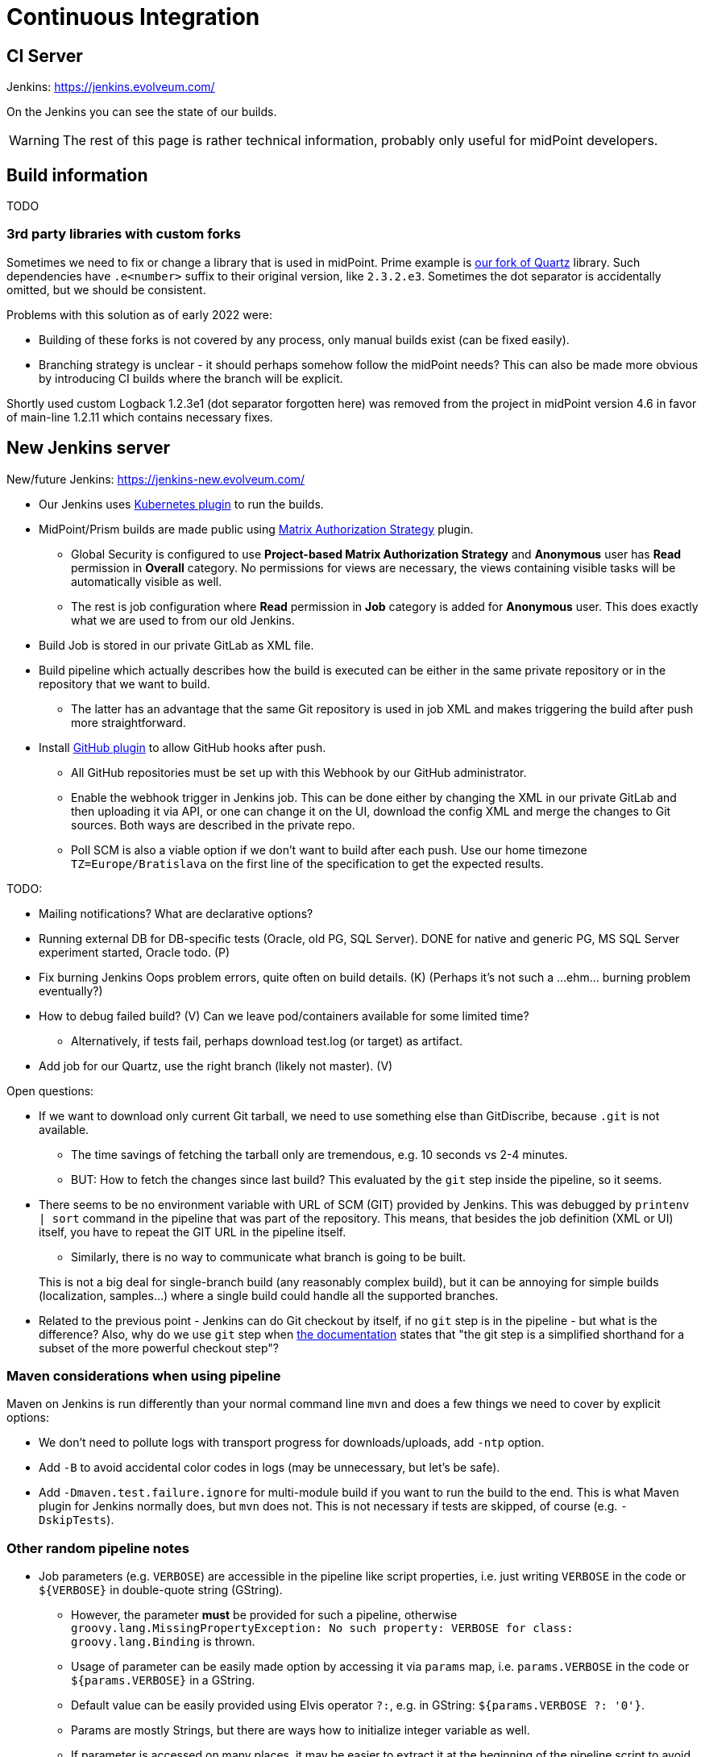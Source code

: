 = Continuous Integration
:page-toc: top

== CI Server

Jenkins: link:https://jenkins.evolveum.com/[https://jenkins.evolveum.com/]

On the Jenkins you can see the state of our builds.

[WARNING]
The rest of this page is rather technical information, probably only useful for midPoint developers.

== Build information

TODO

=== 3rd party libraries with custom forks

Sometimes we need to fix or change a library that is used in midPoint.
Prime example is https://github.com/Evolveum/quartz[our fork of Quartz] library.
Such dependencies have `.e<number>` suffix to their original version, like `2.3.2.e3`.
Sometimes the dot separator is accidentally omitted, but we should be consistent.

Problems with this solution as of early 2022 were:

* Building of these forks is not covered by any process, only manual builds exist (can be fixed easily).
* Branching strategy is unclear - it should perhaps somehow follow the midPoint needs?
This can also be made more obvious by introducing CI builds where the branch will be explicit.

Shortly used custom Logback 1.2.3e1 (dot separator forgotten here) was removed from the project in
midPoint version 4.6 in favor of main-line 1.2.11 which contains necessary fixes.

== New Jenkins server

New/future Jenkins: link:https://jenkins-new.evolveum.com/[https://jenkins-new.evolveum.com/]

* Our Jenkins uses https://plugins.jenkins.io/kubernetes/[Kubernetes plugin] to run the builds.
* MidPoint/Prism builds are made public using https://plugins.jenkins.io/matrix-auth/[Matrix Authorization Strategy] plugin.
** Global Security is configured to use *Project-based Matrix Authorization Strategy* and *Anonymous* user has *Read* permission in *Overall* category.
No permissions for views are necessary, the views containing visible tasks will be automatically visible as well.
** The rest is job configuration where *Read* permission in *Job* category is added for *Anonymous* user.
This does exactly what we are used to from our old Jenkins.
* Build Job is stored in our private GitLab as XML file.
* Build pipeline which actually describes how the build is executed can be either in the same
private repository or in the repository that we want to build.
** The latter has an advantage that the same Git repository is used in job XML and makes triggering
the build after push more straightforward.
* Install https://plugins.jenkins.io/github/[GitHub plugin] to allow GitHub hooks after push.
** All GitHub repositories must be set up with this Webhook by our GitHub administrator.
** Enable the webhook trigger in Jenkins job.
This can be done either by changing the XML in our private GitLab and then uploading it via API,
or one can change it on the UI, download the config XML and merge the changes to Git sources.
Both ways are described in the private repo.
** Poll SCM is also a viable option if we don't want to build after each push.
Use our home timezone `TZ=Europe/Bratislava` on the first line of the specification to get the expected results.

TODO:

* Mailing notifications? What are declarative options?
* Running external DB for DB-specific tests (Oracle, old PG, SQL Server).
DONE for native and generic PG, MS SQL Server experiment started, Oracle todo. (P)
* Fix burning Jenkins Oops problem errors, quite often on build details. (K)
(Perhaps it's not such a ...ehm... burning problem eventually?)
* How to debug failed build? (V)
Can we leave pod/containers available for some limited time?
** Alternatively, if tests fail, perhaps download test.log (or target) as artifact.
* Add job for our Quartz, use the right branch (likely not master). (V)

Open questions:

* If we want to download only current Git tarball, we need to use something else than GitDiscribe,
because `.git` is not available.
** The time savings of fetching the tarball only are tremendous, e.g. 10 seconds vs 2-4 minutes.
** BUT: How to fetch the changes since last build?
This evaluated by the `git` step inside the pipeline, so it seems.
* There seems to be no environment variable with URL of SCM (GIT) provided by Jenkins.
This was debugged by `printenv | sort` command in the pipeline that was part of the repository.
This means, that besides the job definition (XML or UI) itself, you have to repeat the GIT URL
in the pipeline itself.
** Similarly, there is no way to communicate what branch is going to be built.

+
This is not a big deal for single-branch build (any reasonably complex build), but it can be
annoying for simple builds (localization, samples...) where a single build could handle all the supported branches.

* Related to the previous point - Jenkins can do Git checkout by itself, if no `git` step is in
the pipeline - but what is the difference?
Also, why do we use `git` step when https://www.jenkins.io/doc/pipeline/steps/git/[the documentation]
states that "the git step is a simplified shorthand for a subset of the more powerful checkout step"?

=== Maven considerations when using pipeline

Maven on Jenkins is run differently than your normal command line `mvn` and does a few things
we need to cover by explicit options:

* We don't need to pollute logs with transport progress for downloads/uploads, add `-ntp` option.
* Add `-B` to avoid accidental color codes in logs (may be unnecessary, but let's be safe).
* Add `-Dmaven.test.failure.ignore` for multi-module build if you want to run the build to the end.
This is what Maven plugin for Jenkins normally does, but `mvn` does not.
This is not necessary if tests are skipped, of course (e.g. `-DskipTests`).

=== Other random pipeline notes

* Job parameters (e.g. `VERBOSE`) are accessible in the pipeline like script properties, i.e.
just writing `VERBOSE` in the code or `$\{VERBOSE}` in double-quote string (GString).
** However, the parameter *must* be provided for such a pipeline, otherwise `groovy.lang.MissingPropertyException: No such property: VERBOSE for class: groovy.lang.Binding` is thrown.
** Usage of parameter can be easily made option by accessing it via `params` map, i.e. `params.VERBOSE`
in the code or `${params.VERBOSE}` in a GString.
** Default value can be easily provided using Elvis operator `?:`, e.g. in GString: `${params.VERBOSE ?: '0'}`.
** Params are mostly Strings, but there are ways how to initialize integer variable as well.
** If parameter is accessed on many places, it may be easier to extract it at the beginning
of the pipeline script to avoid repeated default fallback:
+
----
def verbose = params.VERBOSE ?: '0' // now use verbose variable lower instead params.VERBOSE
----
** Note, that when `$\{verbose}` is used inside GString it is replaced by the pipeline (Groovy) interpreter.
If it is used in string (or multi-line string) defining shell script, it is already a resolved value for that script.
Single-quote string (plain, non-G string) can be used and `$\{whatever}` will be left for the shell script to resolve.

* While not exactly hallmark of https://en.wikipedia.org/wiki/Reproducible_builds[Reproducible build],
it may be practical to have Maven+JDK container name parametrized.
(Reproducibility can be saved by providing the default assumed container via Elvis operator.)
This allows using the same pipeline for multiple jobs, e.g. for JDK 11 and 17, which otherwise is exactly the same.

* By default, `sh` blocks imply `-ex` flags which means that any command exiting with non-zero code
(error) will cause the whole block to be exited - and this will also fail the stage (unless caught).
But if shebang is used (e.g. `$$#!/bin/bash$$`) the flags are not implied and must be added explicitly.
It's best to always write shebang as `$$#!/bin/bash -ex$$` or even with `-eux` if we want to enforce
that all used variables are set (`-x` causes that each command is printed before execution).
See https://www.jenkins.io/doc/pipeline/steps/workflow-durable-task-step/#sh-shell-script[the documentation] for `sh` step.
Alternatively, don't use shebang unless really needed for some `bash` specific syntax.

* `jnlp` container runs as `jenkins` user by default.
For our purposes it's better when it runs as `root`, so always add `runAsUser: '0'` to the definition.
Typically, builder (Maven+JDK) and DB containers also run as root by default, but let's use `runAsUser` everywhere.
The reason for this is that some tools (e.g. `npm`) are sensitive when writing as root
(from the builder image) to a directory that belongs to non-root owner.

* `Publisher` step for TestNG result publication (results and chart) does NOT consider failed
test configuration as a reason for unstable build.
To change this, add `failureOnFailedTestConfig: true` to the configuration map for the step.
See docs https://www.jenkins.io/doc/pipeline/steps/testng-plugin/[here].

== See Also

* xref:/midpoint/devel/[Developer Zone]

* xref:/community/development/[Development Participation]

